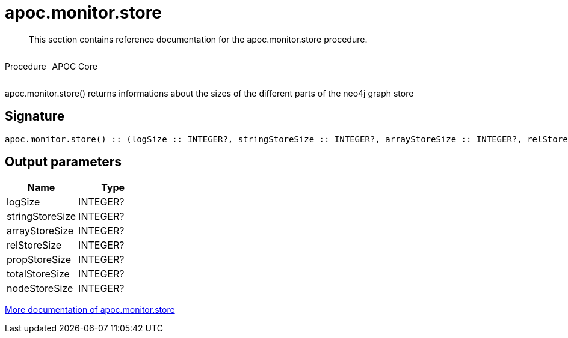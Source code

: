 ////
This file is generated by DocsTest, so don't change it!
////

= apoc.monitor.store
:description: This section contains reference documentation for the apoc.monitor.store procedure.

[abstract]
--
{description}
--

++++
<div style='display:flex'>
<div class='paragraph type procedure'><p>Procedure</p></div>
<div class='paragraph release core' style='margin-left:10px;'><p>APOC Core</p></div>
</div>
++++

apoc.monitor.store() returns informations about the sizes of the different parts of the neo4j graph store

== Signature

[source]
----
apoc.monitor.store() :: (logSize :: INTEGER?, stringStoreSize :: INTEGER?, arrayStoreSize :: INTEGER?, relStoreSize :: INTEGER?, propStoreSize :: INTEGER?, totalStoreSize :: INTEGER?, nodeStoreSize :: INTEGER?)
----

== Output parameters
[.procedures, opts=header]
|===
| Name | Type 
|logSize|INTEGER?
|stringStoreSize|INTEGER?
|arrayStoreSize|INTEGER?
|relStoreSize|INTEGER?
|propStoreSize|INTEGER?
|totalStoreSize|INTEGER?
|nodeStoreSize|INTEGER?
|===

xref::database-introspection/monitoring.adoc[More documentation of apoc.monitor.store,role=more information]

